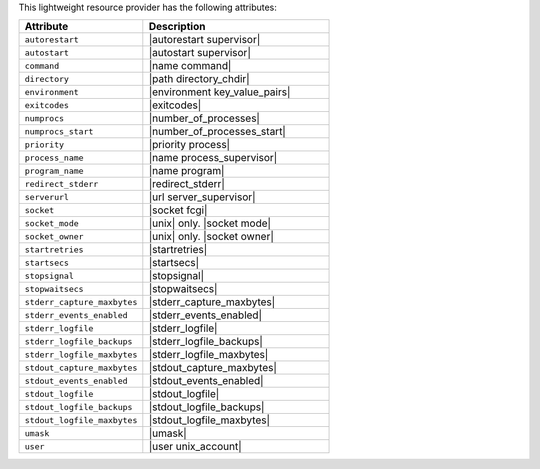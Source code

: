 .. The contents of this file are included in multiple topics.
.. This file should not be changed in a way that hinders its ability to appear in multiple documentation sets.

This lightweight resource provider has the following attributes:

.. list-table::
   :widths: 200 300
   :header-rows: 1

   * - Attribute
     - Description
   * - ``autorestart``
     - |autorestart supervisor|
   * - ``autostart``
     - |autostart supervisor|
   * - ``command``
     - |name command|
   * - ``directory``
     - |path directory_chdir|
   * - ``environment``
     - |environment key_value_pairs|
   * - ``exitcodes``
     - |exitcodes|
   * - ``numprocs``
     - |number_of_processes|
   * - ``numprocs_start``
     - |number_of_processes_start|
   * - ``priority``
     - |priority process|
   * - ``process_name``
     - |name process_supervisor|
   * - ``program_name``
     - |name program|
   * - ``redirect_stderr``
     - |redirect_stderr|
   * - ``serverurl``
     - |url server_supervisor|
   * - ``socket``
     - |socket fcgi|
   * - ``socket_mode``
     - |unix| only. |socket mode|
   * - ``socket_owner``
     - |unix| only. |socket owner|
   * - ``startretries``
     - |startretries|
   * - ``startsecs``
     - |startsecs|
   * - ``stopsignal``
     - |stopsignal|
   * - ``stopwaitsecs``
     - |stopwaitsecs|
   * - ``stderr_capture_maxbytes``
     - |stderr_capture_maxbytes|
   * - ``stderr_events_enabled``
     - |stderr_events_enabled|
   * - ``stderr_logfile``
     - |stderr_logfile| 
   * - ``stderr_logfile_backups``
     - |stderr_logfile_backups|
   * - ``stderr_logfile_maxbytes``
     - |stderr_logfile_maxbytes|
   * - ``stdout_capture_maxbytes``
     - |stdout_capture_maxbytes|
   * - ``stdout_events_enabled``
     - |stdout_events_enabled|
   * - ``stdout_logfile``
     - |stdout_logfile|
   * - ``stdout_logfile_backups``
     - |stdout_logfile_backups|
   * - ``stdout_logfile_maxbytes``
     - |stdout_logfile_maxbytes|
   * - ``umask``
     - |umask|
   * - ``user``
     - |user unix_account|





